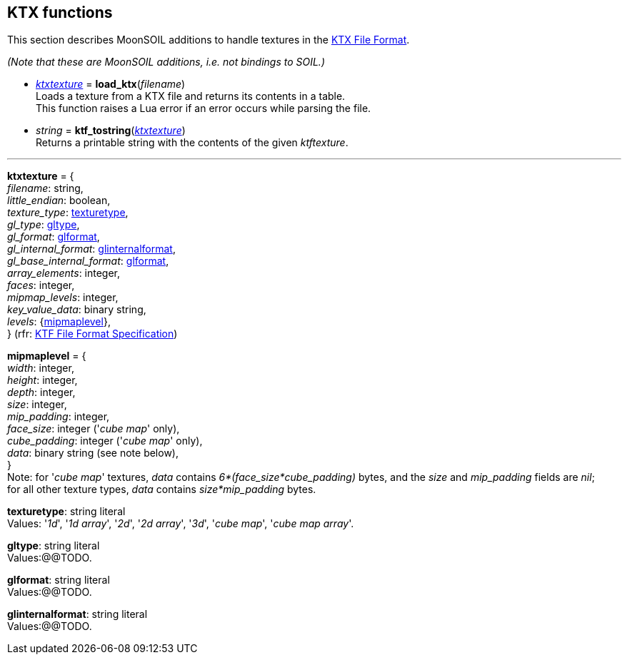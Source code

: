 
== KTX functions


This section describes MoonSOIL additions to handle textures in the 
https://www.khronos.org/opengles/sdk/tools/KTX/[KTX File Format]. 

_(Note that these are MoonSOIL additions, i.e. not bindings to SOIL.)_

* <<ktxtexture, _ktxtexture_>> = *load_ktx*(_filename_) +
[small]#Loads a texture from a KTX file and returns its contents in a table. +
This function raises a Lua error if an error occurs while parsing the file.#

* _string_ = *ktf_tostring*(<<ktxtexture, _ktxtexture_>>) +
[small]#Returns a printable string with the contents of the given _ktftexture_.#

'''

[[ktxtexture]]
[small]#*ktxtexture* = { +
_filename_: string, +
_little_endian_: boolean, +
_texture_type_: <<texturetype, texturetype>>, +
_gl_type_: <<gltype, gltype>>, +
_gl_format_: <<glformat, glformat>>, +
_gl_internal_format_: <<glinternalformat, glinternalformat>>, +
_gl_base_internal_format_: <<glformat, glformat>>, +
_array_elements_: integer, +
_faces_: integer, +
_mipmap_levels_: integer, +
_key_value_data_: binary string, +
_levels_: {<<mipmaplevel, mipmaplevel>>}, +
} (rfr: https://www.khronos.org/opengles/sdk/tools/KTX/file_format_spec/[KTF File Format Specification])#

[[mipmaplevel]]
[small]#*mipmaplevel* = { +
_width_: integer, +
_height_: integer, +
_depth_: integer, +
_size_: integer, +
_mip_padding_: integer, +
_face_size_: integer ('_cube map_' only), +
_cube_padding_: integer ('_cube map_' only), +
_data_: binary string (see note below), +
} +
Note: for '_cube map_' textures, _data_ contains _6*(face_size*cube_padding)_ bytes, and the
_size_ and _mip_padding_ fields are _nil_; +
for all other texture types, _data_ contains _size*mip_padding_ bytes.#

[[texturetype]]
[small]#*texturetype*: string literal +
Values: '_1d_', '_1d array_', '_2d_', '_2d array_', '_3d_', '_cube map_', '_cube map array_'.#


[[gltype]]
[small]#*gltype*: string literal +
Values:@@TODO.#

[[glformat]]
[small]#*glformat*: string literal +
Values:@@TODO.#

[[glinternalformat]]
[small]#*glinternalformat*: string literal +
Values:@@TODO.#

